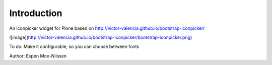 Introduction
============

An iconpicker widget for Plone based on http://victor-valencia.github.io/bootstrap-iconpicker/

![image](http://victor-valencia.github.io/bootstrap-iconpicker/bootstrap-iconpicker.png)

To do:
Make it configurable, so you can choose between fonts

Author:
Espen Moe-Nilssen
